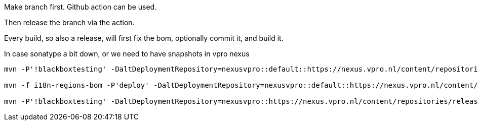 Make branch first. Github action can be used.

Then release the branch via the action.

Every build, so also a release, will first fix the bom, optionally commit it, and build it.

In case sonatype a bit down, or we need to have snapshots in vpro nexus

[source,bash]
----
mvn -P'!blackboxtesting' -DaltDeploymentRepository=nexusvpro::default::https://nexus.vpro.nl/content/repositories/snapshots  deploy

mvn -f i18n-regions-bom -P'deploy' -DaltDeploymentRepository=nexusvpro::default::https://nexus.vpro.nl/content/repositories/snapshots  deploy

mvn -P'!blackboxtesting' -DaltDeploymentRepository=nexusvpro::https://nexus.vpro.nl/content/repositories/releases  deploy
----
